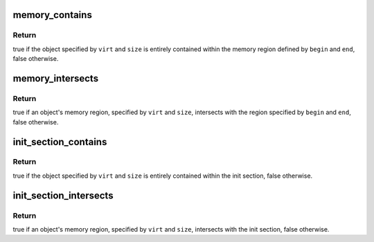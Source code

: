 .. -*- coding: utf-8; mode: rst -*-
.. src-file: include/asm-generic/sections.h

.. _`memory_contains`:

memory_contains
===============

.. c:function:: bool memory_contains(void *begin, void *end, void *virt, size_t size)

    checks if an object is contained within a memory region

    :param void \*begin:
        virtual address of the beginning of the memory region

    :param void \*end:
        virtual address of the end of the memory region

    :param void \*virt:
        virtual address of the memory object

    :param size_t size:
        size of the memory object

.. _`memory_contains.return`:

Return
------

true if the object specified by \ ``virt``\  and \ ``size``\  is entirely
contained within the memory region defined by \ ``begin``\  and \ ``end``\ , false
otherwise.

.. _`memory_intersects`:

memory_intersects
=================

.. c:function:: bool memory_intersects(void *begin, void *end, void *virt, size_t size)

    checks if the region occupied by an object intersects with another memory region

    :param void \*begin:
        virtual address of the beginning of the memory regien

    :param void \*end:
        virtual address of the end of the memory region

    :param void \*virt:
        virtual address of the memory object

    :param size_t size:
        size of the memory object

.. _`memory_intersects.return`:

Return
------

true if an object's memory region, specified by \ ``virt``\  and \ ``size``\ ,
intersects with the region specified by \ ``begin``\  and \ ``end``\ , false otherwise.

.. _`init_section_contains`:

init_section_contains
=====================

.. c:function:: bool init_section_contains(void *virt, size_t size)

    checks if an object is contained within the init section

    :param void \*virt:
        virtual address of the memory object

    :param size_t size:
        size of the memory object

.. _`init_section_contains.return`:

Return
------

true if the object specified by \ ``virt``\  and \ ``size``\  is entirely
contained within the init section, false otherwise.

.. _`init_section_intersects`:

init_section_intersects
=======================

.. c:function:: bool init_section_intersects(void *virt, size_t size)

    checks if the region occupied by an object intersects with the init section

    :param void \*virt:
        virtual address of the memory object

    :param size_t size:
        size of the memory object

.. _`init_section_intersects.return`:

Return
------

true if an object's memory region, specified by \ ``virt``\  and \ ``size``\ ,
intersects with the init section, false otherwise.

.. This file was automatic generated / don't edit.

